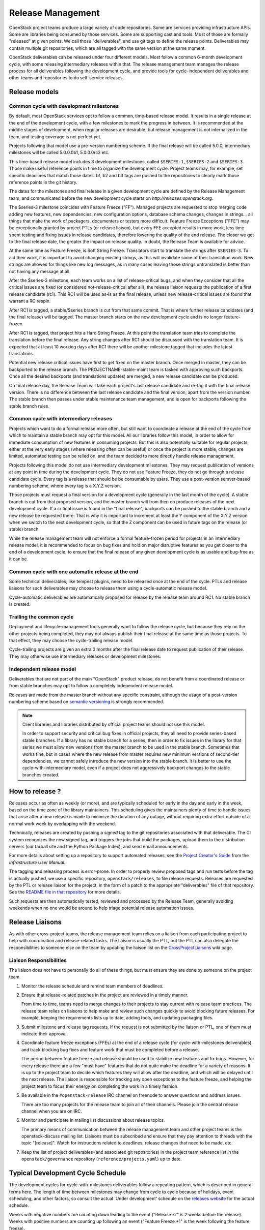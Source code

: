 ====================
 Release Management
====================

OpenStack project teams produce a large variety of code repositories. Some
are services providing infrastructure APIs. Some are libraries being consumed
by those services. Some are supporting cast and tools. Most of those
are formally "released" at given points. We call those "deliverables", and
use git tags to define the release points. Deliverables may contain multiple
git repositories, which are all tagged with the same version at the same
moment.

OpenStack deliverables can be released under four different models. Most
follow a common 6-month development cycle, with some releasing intermediary
releases within that. The release management team manages the release process
for all deliverables following the development cycle, and provide tools for
cycle-independent deliverables and other teams and repositories to do
self-service releases.


Release models
==============

Common cycle with development milestones
----------------------------------------

By default, most OpenStack services opt to follow a common, time-based
release model. It results in a single release at the end of the development
cycle, with a few milestones to mark the progress in between. It is
recommended at the middle stages of development, when regular releases
are desirable, but release management is not internalized in the team,
and testing coverage is not perfect yet.

Projects following that model use a pre-version numbering scheme. If the
final release will be called 5.0.0, intermediary milestones will be called
5.0.0.0b1, 5.0.0.0rc2 etc.

This time-based release model includes 3 development milestones, called
``$SERIES-1``, ``$SERIES-2`` and ``$SERIES-3``. Those make useful reference
points in time to organize the development cycle. Project teams may, for
example, set specific deadlines that match those dates. b1, b2 and b3 tags are
pushed to the repositories to clearly mark those reference points in the git
history.

The dates for the milestones and final release in a given development cycle
are defined by the Release Management team, and communicated before the new
development cycle starts on `http://releases.openstack.org`.

The $series-3 milestone coincides with Feature Freeze ("FF"). Managed projects
are requested to stop merging code adding new features, new dependencies, new
configuration options, database schema changes, changes in strings... all
things that make the work of packagers, documenters or testers more difficult.
Feature Freeze Exceptions ("FFE") may be exceptionally granted by project PTLs
(or release liaison), but every FFE accepted results in more work, less time
spent testing and fixing issues in release candidates, therefore lowering the
quality of the end release. The closer we get to the final release date, the
greater the impact on release quality. In doubt, the Release Team is available
for advice.

At the same time as Feature Freeze, is Soft String Freeze. Translators start
to translate the strings after ``$SERIES-3``. To aid their work, it is
important to avoid changing existing strings, as this will invalidate some of
their translation work. New strings are allowed for things like new log
messages, as in many cases leaving those strings untranslated is better than
not having any message at all.

After the $series-3 milestone, each team works on a list of release-critical
bugs, and when they consider that all the critical issues are fixed (or
considered not-release-critical after all), the release liaison requests the
publication of a first release candidate (rc1). This RC1 will be used as-is
as the final release, unless new release-critical issues are found that
warrant a RC respin.

After RC1 is tagged, a stable/$series branch is cut from that same commit.
That is where further release candidates (and the final release) will be
tagged. The master branch starts on the new development cycle and is no
longer feature-frozen.

After RC1 is tagged, that project hits a Hard String Freeze. At this point the
translation team tries to complete the translation before the final release.
Any string changes after RC1 should be discussed with the translation
team. It is expected that at least 10 working days after RC1 there will be
another milestone tagged that includes the latest translations.

Potential new release critical issues have first to get fixed on the master
branch. Once merged in master, they can be backported to the release branch.
The PROJECTNAME-stable-maint team is tasked with approving such backports.
Once all the desired backports (and translations updates) are merged, a new
release candidate can be produced.

On final release day, the Release Team will take each project's last release
candidate and re-tag it with the final release version. There is no difference
between the last release candidate and the final version, apart from the
version number. The stable branch then passes under stable maintenance team
management, and is open for backports following the stable branch rules.

Common cycle with intermediary releases
---------------------------------------

Projects which want to do a formal release more often, but still want to
coordinate a release at the end of the cycle from which to maintain a stable
branch may opt for this model. All our libraries follow this model, in order
to allow for immediate consumption of new features in consuming projects.
But this is also potentially suitable for regular projects, either at the
very early stages (where releasing often can be useful) or once the project
is more stable, changes are limited, automated testing can be relied on, and
the team decided to more directly handle release management.

Projects following this model do not use intermediary development milestones.
They may request publication of versions at any point in time during the
development cycle. They do not use Feature Freeze, they do not go through a
release candidate cycle. Every tag is a release that should be be consumable by
users. They use a post-version semver-based numbering scheme, where every tag
is a X.Y.Z version.

Those projects must request a final version for a development cycle (generally
in the last month of the cycle). A stable branch is cut from that proposed
version, and the master branch will from then on produce releases of the
next development cycle. If a critical issue is found in the "final release",
backports can be pushed to the stable branch and a new release be requested
there. That is why it is important to increment at least the Y component
of the X.Y.Z version when we switch to the next development cycle, so that the
Z component can be used in future tags on the release (or stable) branch.

While the release management team will not enforce a formal feature-frozen
period for projects in an intermediary release model, it is recommended to
focus on bug fixes and hold on major disruptive features as you get closer
to the end of a development cycle, to ensure that the final release of any
given development cycle is as usable and bug-free as it can be.

Common cycle with one automatic release at the end
--------------------------------------------------

Some technical deliverables, like tempest plugins, need to be released
once at the end of the cycle. PTLs and release liaisons for such deliverables
may choose to release them using a cycle-automatic release model.

Cycle-automatic deliverables are automatically proposed for release by the
release team around RC1. No stable branch is created.

Trailing the common cycle
-------------------------

Deployment and lifecycle-management tools generally want to follow the
release cycle, but because they rely on the other projects being completed,
they may not always publish their final release at the same time as those
projects. To that effect, they may choose the cycle-trailing release model.

Cycle-trailing projects are given an extra 3 months after the final release
date to request publication of their release. They may otherwise use
intermediary releases or development milestones.

Independent release model
-------------------------

Deliverables that are not part of the main "OpenStack" product release, do
not benefit from a coordinated release or from stable branches may opt to
follow a completely independent release model.

Releases are made from the master branch without any specific constraint,
although the usage of a post-version numbering scheme based on
`semantic versioning`_ is strongly recommended.

.. note::

   Client libraries and libraries distributed by official project
   teams should not use this model.

   In order to support security and critical bug fixes in official
   projects, they all need to provide series-based stable branches. If
   a library has no stable branch for a series, then in order to fix
   issues in the library for that series we must allow new versions
   from the master branch to be used in the stable branch. Sometimes
   that works fine, but in cases where the new release from master
   requires new minimum versions of second-tier dependencies, we
   cannot safely introduce the new version into the stable branch. It
   is better to use the cycle-with-intermediary model, even if a
   project does not aggressively backport changes to the stable
   branches created.

How to release ?
================

Releases occur as often as weekly (or more), and are typically
scheduled for early in the day and early in the week, based on the
time zone of the library maintainers. This scheduling gives the
maintainers plenty of time to handle issues that arise after a new
release is made to minimize the duration of any outage, without
requiring extra effort outside of a normal work week by overlapping
with the weekend.

Technically, releases are created by pushing a *signed* tag to the git
repositories associated with that deliverable. The CI system recognizes the
new signed tag, and triggers the jobs that build the packages, upload them
to the distribution servers (our tarball site and the Python Package Index),
and send email announcements.

For more details about setting up a repository to support automated
releases, see the `Project Creator's Guide`_ from the
*Infrastructure User Manual*.

.. _Project Creator's Guide: https://docs.openstack.org/infra/manual/creators.html


The tagging and releasing process is error-prone. In order to properly review
proposed tags and run tests before the tag is actually pushed, we use a
specific repository, ``openstack/releases``, to file release requests.
Releases are requested by the PTL or release liaison for the project, in the
form of a patch to the appropriate "deliverables" file of that repository.
See the `README file in that repository`_ for more details.

Such requests are then automatically tested, reviewed and processed by the
Release Team, generally avoiding weekends when no one would be around to help
triage potential release automation issues.

.. _README file in that repository: https://opendev.org/openstack/releases/src/branch/master/README.rst

.. _semantic versioning: https://docs.openstack.org/pbr/latest/user/semver.html#semantic-versioning-specification-semver

Release Liaisons
================

As with other cross-project teams, the release management team relies
on a liaison from each participating project to help with coordination
and release-related tasks. The liaison is usually the PTL, but the PTL
can also delegate the responsibilities to someone else on the team by
updating the liaison list on the CrossProjectLiaisons_ wiki page.

.. _CrossProjectLiaisons: https://wiki.openstack.org/wiki/CrossProjectLiaisons

Liaison Responsibilities
------------------------

The liaison does not have to personally do all of these things, but
must ensure they are done by someone on the project team.

#. Monitor the release schedule and remind team members of deadlines.

#. Ensure that release-related patches in the project are reviewed in
   a timely manner.

   From time to time, teams need to merge changes to their projects to
   stay current with release team practices. The release team relies
   on liaisons to help make and review such changes quickly to avoid
   blocking future releases. For example, keeping the requirements
   lists up to date, adding tools, and updating packaging files.

#. Submit milestone and release tag requests. If the request is not
   submitted by the liaison or PTL, one of them must indicate their
   approval.

#. Coordinate feature freeze exceptions (FFEs) at the end of a release
   cycle (for cycle-with-milestones deliverables), and track blocking
   bug fixes and feature work that must be completed before a release.

   The period between feature freeze and release should be used to
   stabilize new features and fix bugs. However, for every release
   there are a few "must have" features that do not quite make the
   deadline for a variety of reasons. It is up to the project team to
   decide which features they will allow after the deadline, and which
   will be delayed until the next release. The liaison is responsible
   for tracking any open exceptions to the feature freeze, and helping
   the project team to focus their energy on completing the work in a
   timely fashion.

#. Be available in the ``#openstack-release`` IRC channel on freenode
   to answer questions and address issues.

   There are too many projects for the release team to join all of
   their channels. Please join the central release channel when you
   are on IRC.

#. Monitor and participate in mailing list discussions about release
   topics.

   The primary means of communication between the release management
   team and other project teams is the openstack-discuss mailing
   list. Liaisons must be subscribed and ensure that they pay
   attention to threads with the topic "[release]". Watch for
   instructions related to deadlines, release changes that need to be
   made, etc.

#. Keep the list of project deliverables (and associated git repositories)
   in the project team reference list in the ``openstack/governance``
   repository (``reference/projects.yaml``) up to date.


Typical Development Cycle Schedule
==================================

The development cycles for cycle-with-milestones deliverables follow a
repeating pattern, which is described in general terms here. The length
of time between milestones may change from cycle to cycle because of
holidays, event scheduling, and other factors, so consult the actual
'Under development' schedule on the `releases website`_ for the actual
schedule.

Weeks with negative numbers are counting down leading to the event
("Release -2" is 2 weeks before the release). Weeks with positive
numbers are counting up following an event ("Feature Freeze +1" is the
week following the feature freeze).

.. note::

  Dates for elections are specified in the Technical Committee charter
  relative to events dates, while most other dates are based on
  community consensus and expressed in terms of the release date.
  Because the events may move around in the cycle, the two scheduling
  systems may overlap differently in different cycles.

Weeks Leading to Milestone 1
----------------------------

*Usually 4-6 weeks*

- Finishing work left over from previous cycle
- Completing blueprint and spec discussions
- Foundational work for the rest of the cycle

Weeks Leading to Milestone 2
----------------------------

*Usually 5-6 weeks*

Normal development work

Weeks Leading to Milestone 3
----------------------------

*Usually 4-6 weeks*

- Feature development completion
- Bug fixes
- Stabilization work

Feature Freeze -1
-----------------

The week before the full feature freeze we prepare the final releases
for Oslo and other non-client libraries to give consuming projects
time to stabilize and for the owners to prepare bug fixes if needed.

- Final Oslo and non-client library release

.. note::

  Exceptions may be requested for libraries impacting project releases
  if it is deemed critical to the release and the risk of an update
  causing regressions is low.

  To request an exception for a library release past the freeze, send
  an email to the openstack-discuss mailing list with the following tags
  in the subject line::

    [release][requirements][other-impacted-projects]

  The release and requirements teams will evaluate the risks and provide
  feedback.

  If at all possible, it is best to wait until the freeze is over and do
  a stable release of the library afterwards.

Milestone 3 / Feature Freeze
----------------------------

- Feature development stops ("feature freeze")
- Message strings stop changing ("string freeze") to give the
  translation team time to finish their work
- Dependency specifications stop changing ("requirements freeze") to
  give packagers time to prepare packages
- Final releases for client libraries for all projects. Note that new
  features that block other projects need to be released earlier in
  the cycle than this, since the projects will not be able to adopt
  them while the feature freeze and requirements freeze are in effect.

Feature Freeze +1
-----------------

- Final Feature Freeze Exceptions merged
- Create stable branches for all libraries

Release Candidate Period, Release -3
------------------------------------

The release candidate period spans several weeks, and usually starts
the week after the feature freeze.

- All projects issue their first release candidates
- Create branches for all services to use for release candidates, and
  eventually stable maintenance work
- Submit cycle-highlights in the project deliverables yaml file. See
  below for information about cycle-highlights.

  During this period, patches submitted to and being merged into the
  new branch should be managed carefully.

  1. Avoid aggressive backports during this time period, since having
     a lot of pending reviews consumes reviewer resources and makes it
     harder to understand which patches are release blockers.
  2. All code patches should merge into the master branch before being
     approved to merge into the new release branch.
  3. Translation updates should be merged quickly to ensure they make
     it into the final release.
  4. Requirements sync patches should be merged quickly to ensure they
     make it into the final release.

Release -2
----------

- Create the stable branch for the global requirements list and
  testing tools like devstack and grenade
- Remove the freeze for the global requirements list on the master
  branch
- Freeze all library releases, except independently-released libraries
  (which can still be released, although constraint and requirement changes
  will be held until the end the freeze period)

Release -1
----------

Final release candidates, with translations

Release 0
---------

- Emergency last-minute release candidates (unlikely)
- Tag the final release candidates as the official release early on
  Thursday of this week
- All library releases freeze on master ends

.. _releases website: https://releases.openstack.org/

Managing Release Notes
======================

Release notes for OpenStack deliverables are managed in the source
repository for the project using reno_. The reno documentation
explains how the tool works in general, and the instructions below
explain how to set it up for use in your project.

Directory Structure
-------------------

Most projects have a ``doc/source`` directory with Sphinx configured
to build developer-focused documentation that is eventually published
under ``https://docs.openstack.org/developer/$PROJECT``. Release notes
are not developer-focused, so they need to be published separately,
and that means a separate Sphinx project in the source tree. The jobs
that run the release note builds expect to find that project in
``releasenotes/source``.

The release note files read by reno should be kept in
``releasenotes/notes``. *Only* release notes YAML files should be
placed in this directory.

Setting up the Release Note Tool Within Your Project
----------------------------------------------------

The release notes are built from the configuration in the master
branch, and pull notes from all of the stable branches for which notes
should be published. Start by following these steps to configure the
master branch build, and then backporting necessary changes to the
stable branches where you wish to use reno.

#. Set up a new Sphinx project using ``sphinx-quickstart``. The
   interactive prompts will ask where to put the new files. If you run
   the tool from the root of your git repository, answering
   ``releasenotes/source`` will produce the correct results.

#. Edit ``releasenotes/source/conf.py`` to change the ``extensions``
   list to include ``'reno.sphinxext'``.

#. Edit ``releasenotes/source/conf.py`` and add:

   ::

      # -- Options for Internationalization output ------------------------------
      locale_dirs = ['locale/']

#. Edit ``test-requirements.txt`` to add ``reno``. Make sure to use
   the current entry from the global requirements list to avoid
   version conflicts.

#. Create a directory ``releasenotes/notes`` and add an empty
   ``.placeholder`` file to ensure git tracks the directory.

#. Create a file to hold the release notes from the "current" branch
   by using a ``release-notes`` directive without specifying an
   explicit branch. This file is used by the test jobs to ensure that
   patches on a stable branch cannot introduce release notes that
   break the real release notes build job on the master branch. For
   example, Glance uses ``releasenotes/source/unreleased.rst``
   containing:

   ::

      ==============================
       Current Series Release Notes
      ==============================

      .. release-notes::

#. Create a separate file for each stable branch for which you plan to
   use reno to manage release notes. Use the ``release-notes``
   directive to generate the correct release notes for each
   series. For example, the liberty release is represented in a file
   called ``releasenotes/source/liberty.rst`` containing:

   ::

      ==============================
       Liberty Series Release Notes
      ==============================

      .. release-notes::
         :branch: stable/liberty

#. Edit ``releasenotes/source/index.rst`` to remove most of the
   automatically-generated content and replace it with a title and
   ``toctree`` referring to the branch files you created in the
   previous two steps.

#. Update ``tox.ini`` to add a ``releasenotes`` test environment by
   adding:

   ::

      [testenv:releasenotes]
      commands = sphinx-build -a -W -E -d releasenotes/build/doctrees -b html releasenotes/source releasenotes/build/html

#. Submit all of the above changes together as one patch. For example,
   see https://review.openstack.org/241323 and
   https://review.openstack.org/243302 (Glance was set up using 2
   separate patches).

.. note::

   Repeat this process for any existing stable branches for which reno
   is being used for release notes, back through
   stable/liberty. Although we do not run reno in the branches to
   publish the notes, we *do* run it in test jobs to ensure that
   release note changes in stable branches do not break the release
   note build in master.

Adding the Release Notes Jobs to Your CI
----------------------------------------

After your project has the necessary change to enable reno to build
the release notes, the next step is to modify the CI system to add the
necessary jobs. All of these changes are made to the
``openstack-infra/project-config`` repository.

#. Modify the section of ``jenkins/jobs/projects.yaml`` related to
   your repository to add the ``openstack-releasenotes-jobs`` job
   group to the list of jobs for your project.

#. Modify the section of ``zuul/layout.yaml`` related to your
   repository to add ``release-notes-jobs`` to the list of job
   templates for your project.

#. Submit all of the changes as one patch. You may want to set the
   ``Depends-On`` tag in the commit message to point to the Change-Id
   of the commit from the previous section, to avoid adding jobs that
   will fail until that patch lands. For example, see
   https://review.openstack.org/241344.

How to Add New Release Notes
----------------------------

reno scans the git history to find release notes files and tags to
determine which notes are part of each release. That means you need to
put the notes for a release into the branch where the release will be
generated *before* the release is tagged. The note files can be edited
later, but they will always appear under the first release in the
series where they were introduced.

In general, release notes should be added with fixes that go into the
master branch, and then included in the backport for the fix as it
goes into older stable branches. Because the release notes for each
series are generated separately, the same note may appear in the
output for multiple versions.

If a note does not apply to the master branch for some reason, it can
be added directly to the stable branch.

Use ``reno new`` to generate a new release note file with a unique
suffix value. The unique filename created by reno ensures that there
will be no merge conflicts as the fix is backported. For example:

.. code-block:: bash

  $ tox -e venv -- reno new bug-XXX

After the new file is created, edit it to remove any sections that are
not relevant and to add notes under the appropriate sections. Refer to
the `Editing a Release Note
<https://docs.openstack.org/reno/latest/#creating-new-release-notes>`__
section of the reno documentation for details about what should go in
each section of the YAML file and for tips on formatting notes.

To see the rendered version of the new release note, you need to
commit the change so reno can find the note file in the git log, and
then build the release notes documentation.

.. code-block:: bash

  $ git commit  # Commit the change because reno scans git log.

  $ tox -e releasenotes

Then look at the generated release notes files in
``releasenotes/build/html`` in a web browser.

When to Add Release Notes
-------------------------

The release notes for a patch should be included in the patch. If not, the
release notes should be in a follow-on review.

If the patch meets any of the following criteria, a release note is
recommended.

* Upgrades

  * The deployer needs to take an action when upgrading
  * A new configuration option is added that the deployer should
    consider changing from the default
  * A configuration option is deprecated
  * A configuration option is removed

* Features

  * A new feature is implemented
  * A feature is marked for deprecation
  * A feature is removed
  * Default behavior is changed

* Bugs

  * A security bug is fixed
  * A long-standing or important bug is fixed

* APIs

  * A driver interface or other plugin API changes
  * A REST API changes

Not every patch is worth a release note. A user may skim through the
release notes for a dozen projects or more after the release, what is
helpful and what may be noise should be considered carefully.

.. _reno: https://docs.openstack.org/reno/latest/

How to Write a Good Release Note
--------------------------------

Release notes should be written from the perspective of the user and
what they should know. Here are a few sample questions to keep in mind
when writing them:

* What is particularly relevant from the end-user/deployer's
  perspective?
* What changes for them?
* Is there anything they need to do in particular?
* Will the change have an impact on their day-to-day use?

Release notes are not meant to be a replacement for git commit
messages. They should focus on the impact for the user and make that
understandable, even for people who don't know the full technical
context for the patch or project.

Updating Stable Branch Release Notes
------------------------------------

Occasionally it is necessary to update release notes for past releases.
Release notes need to be handled differently than normal code backports.

.. note::

   Due to the way reno parses release notes, if a note is updated on
   master instead of its original stable branch, it will then show up
   in the release notes for the later release.

See the reno user documentation for details on the correct way to
`Update stable branch release notes
<https://docs.openstack.org/reno/latest/user/usage.html#updating-stable-branch-release-notes>`__.

How to Preview Release Notes at RC-time
---------------------------------------

OpenStack projects on the common cycle with development milestones will
typically add a release note before each milestone and release candidate
is tagged.  These will appear on the same generated page, but separated
by tag.  After the stable branch is tagged for final release, however,
when the release notes are generated they will all be combined into a
single note.  If you're following the advice above about what to include
in release notes (and including release notes throughout the development
cycle on appropriate patches), then you're likely to have some notes with
a Prelude, some without, and so on for all the sections.  Before the release
is cut, you'll probably want to see exactly what the single generated note
is going to look like so that you can read through the entire note in the
same order that consumers will read it.  Here's one way to do that:

* Clone a new repo from git or make sure your copy is completely up to
  date.

* Suppose you're preparing for the Pike release, which will be tagged
  as '15.0.0' and is being prepared in the branch 'stable/pike'.
  Check out the stable/pike branch and create a tag for the release
  in your local repository: ``git tag 15.0.0``

* Check out master, and generate the release notes the usual way:
  ``tox -e releasenotes``

* Browse to the generated notes in the releasenotes/build/html
  directory

* When you're done proof reading, delete the tag:
  ``git tag -d 15.0.0``

Cycle Highlights
================

Cycle highlights give a high-level, user-focused summary of what has
changed in the latest release. This is not necessarily the most
technically complex work you accomplished in the release, but is the
work that will have the largest impact on users. Cycle highlights
auto-populate the Release Highlights page at
``releases.openstack.org/$RELEASE/highlights.html``.

Adding Cycle Highlights
-----------------------

Cycle highlights should be submitted with RC1. This is done by adding
information to ``deliverables/$RELEASE/$PROJECT.yaml`` in the
``openstack/releases`` repo. You should include 3-5 cycle-highlight bullets.

.. code-block:: yaml

  cycle-highlights:
    - Introduced new service to use unused host to mine bitcoin
    - Merged code from shade, os-client-config and openstacksdk into
      a single library to create a unified and simpler our client-side library
    - Added Rescue Mode to let users recover from lost SSH keys and
      misconfigurations


You can check on the formatting of the output by either running locally:

.. code-block:: console

  tox -e docs

And checking the resulting file under
``doc/build/html/$RELEASE/highlights.html``, or you can view the output of the
``build-openstack-sphinx-docs`` job under ``html/$RELEASE/highlights.html``.

Writing a Good Cycle Highlight
------------------------------

Unlike commit messages for developers or reno release notes for operators,
cycle highlights are intended to give product managers, press, marketers,
users not responsible for operations, etc a snapshot of what will change
for them in this release. You submit 3-5 cycle-highlights bullets, with
a format of:

- What was changed/introduced, what it does for the user/benefit

Highlights should stay fairly brief--aim for less than 2 lines in length.

By submitting your highlights at RC1 or as close as possible, the
Release Management Team will be able to offer edits and help you write
cycle highlights that show off your work.
